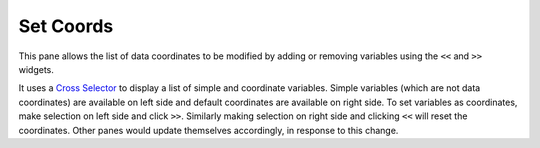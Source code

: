 Set Coords
===========

.. image:: _static/images/set_coords.png

This pane allows the list of data coordinates to be modified by adding
or removing variables using the ``<<`` and ``>>`` widgets.

It uses a `Cross Selector <https://panel.pyviz.org/reference/widgets/CrossSelector.html>`_
to display a list of simple and coordinate variables.
Simple variables (which are not data coordinates) are available on
left side and default coordinates are available on right side.
To set variables as coordinates, make selection on left side and click
``>>``. Similarly making selection on right side and clicking ``<<``
will reset the coordinates. Other panes would update themselves accordingly, in
response to this change.

.. _`xarray coordinates`: http://xarray.pydata.org/en/stable/data-structures.html#coordinates
